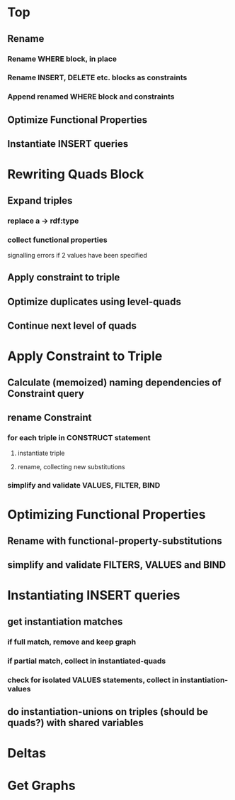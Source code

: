 * Top
** Rename
*** Rename WHERE block, in place
*** Rename INSERT, DELETE etc. blocks as *constraints*
*** Append renamed WHERE block and *constraints*
** Optimize Functional Properties
** Instantiate INSERT queries

* Rewriting Quads Block
** Expand triples
*** replace a -> rdf:type
*** collect functional properties
signalling errors if 2 values have been specified
** Apply constraint to triple
** Optimize duplicates using level-quads
** Continue next level of quads

* Apply Constraint to Triple
** Calculate (memoized) naming dependencies of Constraint query
** rename Constraint
*** for each triple in CONSTRUCT statement
**** instantiate triple
**** rename, collecting new substitutions
*** simplify and validate VALUES, FILTER, BIND

* Optimizing Functional Properties
** Rename with functional-property-substitutions
** simplify and validate FILTERS, VALUES and BIND

* Instantiating INSERT queries
** get instantiation matches
*** if full match, remove and keep *graph*
*** if partial match, collect in *instantiated-quads*
*** check for isolated VALUES statements, collect in *instantiation-values*
** do instantiation-unions on triples (should be quads?) with shared variables

* Deltas

* Get Graphs
